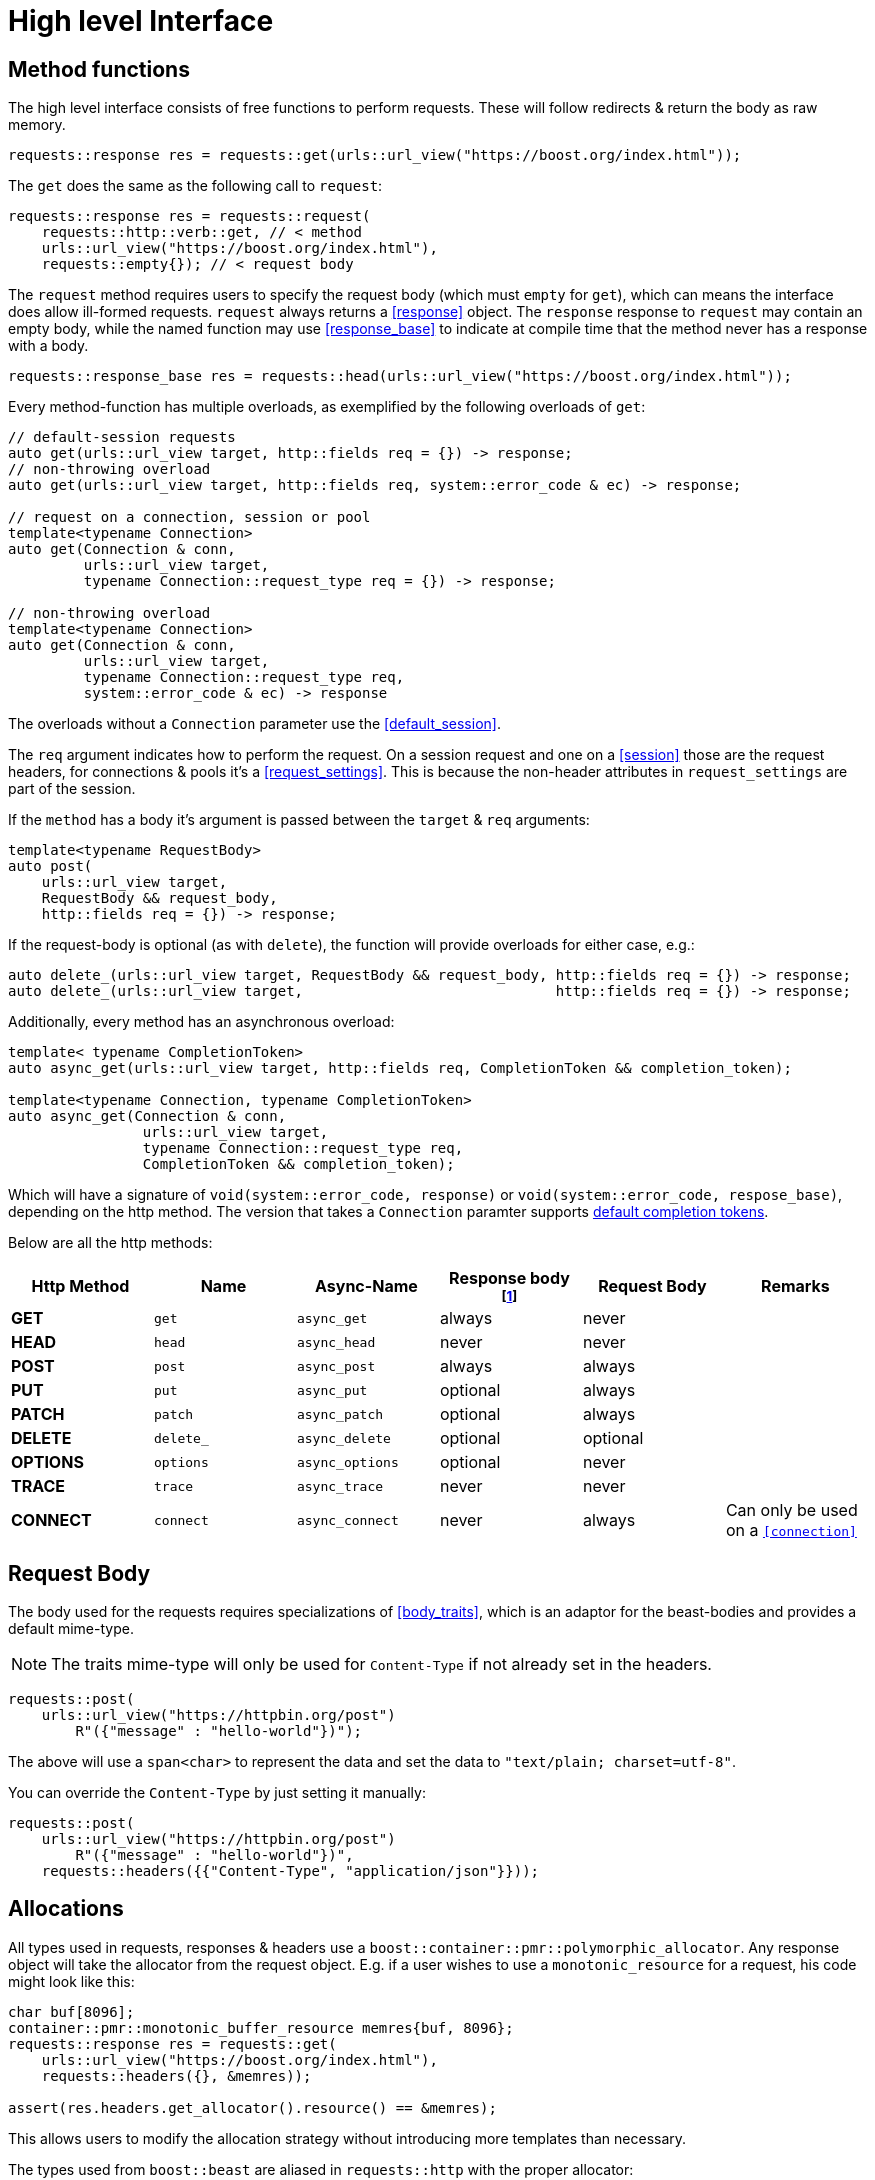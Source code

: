 ////
Copyright 2022 Klemens Morgenstern

Distributed under the Boost Software License, Version 1.0.

See accompanying file LICENSE_1_0.txt or copy at
http://www.boost.org/LICENSE_1_0.txt
////
[#high-level]
# High level Interface

## Method functions

The high level interface consists of free functions to perform requests.
These will follow redirects & return the body as raw memory.

[source,cpp]
----
requests::response res = requests::get(urls::url_view("https://boost.org/index.html"));
----

The `get` does the same as the following call to `request`:

[source,cpp]
----
requests::response res = requests::request(
    requests::http::verb::get, // < method
    urls::url_view("https://boost.org/index.html"),
    requests::empty{}); // < request body
----

The `request` method requires users to specify the request body (which must `empty` for `get`), which can means the interface does allow ill-formed requests.
`request` always returns a <<response>> object. The `response` response to `request` may contain an empty body, while the named function may use <<response_base>> to indicate at compile time that the method never has a response with a body.

[source,cpp]
----
requests::response_base res = requests::head(urls::url_view("https://boost.org/index.html"));
----

Every method-function has multiple overloads, as exemplified by the following overloads of `get`:

[source.cpp]
----
// default-session requests
auto get(urls::url_view target, http::fields req = {}) -> response;
// non-throwing overload
auto get(urls::url_view target, http::fields req, system::error_code & ec) -> response;

// request on a connection, session or pool
template<typename Connection>
auto get(Connection & conn,
         urls::url_view target,
         typename Connection::request_type req = {}) -> response;

// non-throwing overload
template<typename Connection>
auto get(Connection & conn,
         urls::url_view target,
         typename Connection::request_type req,
         system::error_code & ec) -> response
----

The overloads without a `Connection` parameter use the <<default_session>>.

The `req` argument indicates how to perform the request. 
On a session request and one on a <<session>> those are the request headers, 
for connections & pools it's a <<request_settings>>. 
This is because the non-header attributes in `request_settings` are part of the session.

If the `method` has a body it's argument is passed between the `target` & `req` arguments:

[source.cpp]
----
template<typename RequestBody>
auto post(
    urls::url_view target,
    RequestBody && request_body,
    http::fields req = {}) -> response;
----

If the request-body is optional (as with `delete`), the function will provide overloads for either case, e.g.:


[source.cpp]
----
auto delete_(urls::url_view target, RequestBody && request_body, http::fields req = {}) -> response;
auto delete_(urls::url_view target,                              http::fields req = {}) -> response;
----

Additionally, every method has an asynchronous overload:

[sourem,cpp]
----

template< typename CompletionToken>
auto async_get(urls::url_view target, http::fields req, CompletionToken && completion_token);

template<typename Connection, typename CompletionToken>
auto async_get(Connection & conn,
                urls::url_view target,
                typename Connection::request_type req,
                CompletionToken && completion_token);
----

Which will have a signature of `void(system::error_code, response)` or `void(system::error_code, respose_base)`, depending on the http method. The version that takes a `Connection` paramter supports https://www.boost.org/doc/libs/master/doc/html/boost_asio/reference/default_completion_token.html[default completion tokens].

Below are all the http methods:

[#method-table]

[cols="1,1,1,1,1,1"]
|===
|Http Method | Name | Async-Name | Response body footnote:[never means the type is <<response_base>>]  | Request Body | Remarks

| *GET*     | `get`     | `async_get`     | always   | never    |
| *HEAD*    | `head`    | `async_head`    | never    | never    |
| *POST*    | `post`    | `async_post`    | always   | always   |
| *PUT*     | `put`     | `async_put`     | optional | always   |
| *PATCH*   | `patch`   | `async_patch`   | optional | always   |
| *DELETE*  | `delete_` | `async_delete`  | optional | optional |
| *OPTIONS* | `options` | `async_options` | optional | never    |
| *TRACE*   | `trace`   | `async_trace`   | never    | never    |
| *CONNECT* | `connect` | `async_connect` | never    | always   | Can only be used on a `<<connection>>`

|=== 

## Request Body

The body used for the requests requires specializations of <<body_traits>>, 
which is an adaptor for the beast-bodies and provides a default mime-type. 

NOTE: The traits mime-type will only be used for `Content-Type` if not already set in the headers.

[source,cpp]
----
requests::post(
    urls::url_view("https://httpbin.org/post")
        R"({"message" : "hello-world"})");
----

The above will use a `span<char>` to represent the data and set the data to `"text/plain; charset=utf-8"`.

You can override the `Content-Type` by just setting it manually:

[source,cpp]
----
requests::post(
    urls::url_view("https://httpbin.org/post")
        R"({"message" : "hello-world"})",
    requests::headers({{"Content-Type", "application/json"}}));
----


## Allocations

All types used in requests, responses & headers use a `boost::container::pmr::polymorphic_allocator`. 
Any response object will take the allocator from the request object. 
E.g. if a user wishes to use a `monotonic_resource` for a request, his code might look like this:

[source,cpp]
----
char buf[8096];
container::pmr::monotonic_buffer_resource memres{buf, 8096};
requests::response res = requests::get(
    urls::url_view("https://boost.org/index.html"),
    requests::headers({}, &memres));

assert(res.headers.get_allocator().resource() == &memres);
----

This allows users to modify the allocation strategy without introducing more templates than necessary.

The types used from `boost::beast` are aliased in `requests::http` with the proper allocator:

[source,cpp]
----
using fields = boost::beast::http::basic_fields<boost::container::pmr::polymorphic_allocator<char>>;

using request_header  = beast::http::request_header <fields>;
using response_header = beast::http::response_header<fields>;

template<typename Body> using request  = beast::http::request <Body, fields>;
template<typename Body> using response = beast::http::response<Body, fields>;

template<typename Body> using request_parser  = beast::http::request_parser <Body, boost::container::pmr::polymorphic_allocator<char>>;
template<typename Body> using response_parser = beast::http::response_parser<Body, boost::container::pmr::polymorphic_allocator<char>>;
----

NOTE: This does nto apply to the memory allocated for async operations, which wills till use the `asio::associated_allocator`.

## Request settings

<<request_settings>> dictate how a request performs. It contains the `headers`, <<request_options>> and a pointer to the cookie_jar.
When performing the request through a <<session>> the options & jar pointer will be injected from the session itself.

## Redirects

Redirects are automatically handled, and every redirect response is stored in the <<response_base.history>> field.

The <<request_options.redirect>> sets the mode of redirection, which can be adjusted based on security concerns.

The default mode is <<redirect_mode.private_domain>>, which allows redirect within one subdomain, such as `boost.org` to `api.boost.org`.

The private domain patterns are available through the <<default_public_suffix_list>>.

## Json

Since json is ubiquitous in http requests due to it's usage in `REST APIs`, requests has special treatment for it.

The <<json>> namespace provides http method similar to the ones in the <<requests>> namespace; although it ignores the methods that never have a return body. The resulting type is an instancation of <<json::response>> which will contain a parse json body. If the method's return body is optional, it'll be wrapped in `boost::optional`.

This means, by default a function like <<json::get>> will return `json::response<json::value>` and <<json::delete_>> `json::response<optional<json::value>>`.

[source,cpp]
----
json::response<json::value>           res = json::get    ("https://httpbin.org/get");
json::response<optional<json::value>> oes = json::delete_("https://httpbin.org/delete");
----

It is also possible to directly convert the json into a struct, if `try_value_to` is valid for the type.

[source,cpp]
----
struct httpbin_res
{
    json::object args;
    unordered_map<json::string, json::string> headers;
    json::string origin;
    json::string url;
};

inline system::result<httpbin_res> tag_invoke(json::try_value_to_tag<httpbin_res>, const json::value & val);

json::response<httpbin_res>           res = json::get    <httpbin_res>("https://httpbin.org/get");
json::response<optional<httpbin_res>> oes = json::delete_<httpbin_res>("https://httpbin.org/delete");
----

Similarly, the request_body will be treated as if it is `json`, i.e. it will attempt to use `boost::json::value_from` 
to send json data.

Since `json::storage_ptr` uses `boost::container::pmr::memory_resource`, the result will use the same resource.

[source,cpp]
----
auto ptr = boost::json::make_shared_resource<boost::json::monotonic_resource>();

json::response<json::value> res = get(
    urls::url_view("https://httpbin.org/headers"), 
    requests::headers({}, ptr.get()));

assert(ptr == res.value.storage());
----

## Download

For big items, that should be directly transffered into files, `requests` provides the <<download>> function. 
It will perform a `GET` request and directly write it to disk. If the path points to a directory the path
will be deduced from the url-path.

[source, cpp]
----
requests::response_base res = requests::download(
    urls::url_view("https://boostorg.jfrog.io/artifactory/main/release/1.80.0/source/boost_1_80_0.tar.gz"),  
    {}, filesystem::current_path());
----